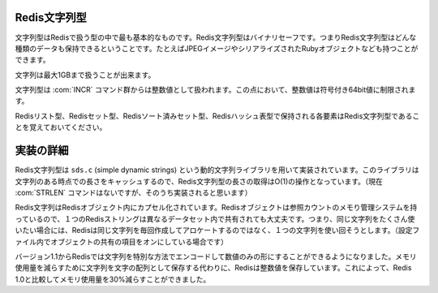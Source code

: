 .. -*- coding: utf-8 -*-;

.. Redis String Type

===============
 Redis文字列型
===============

.. Strings are the most basic Redis kind of values. Redis Strings are binary safe, this means a Redis string can contain any kind of data, for instance a JPEG image or a serialized Ruby object, and so forth.

文字列型はRedisで扱う型の中で最も基本的なものです。Redis文字列型はバイナリセーフです。つまりRedis文字列型はどんな種類のデータも保持できるということです。たとえばJPEGイメージやシリアライズされたRubyオブジェクトなども持つことができます。

.. A String value can be at max 1 Gigabyte in length.

文字列は最大1GBまで扱うことが出来ます。

.. Strings are treated as integer values by the INCR commands family, in this respect the value of an intger is limited to a singed 64 bit value.

文字列型は :com:`INCR` コマンド群からは整数値として扱われます。この点において、整数値は符号付き64bit値に制限されます。

.. Note that the single elements contained in Redis Lists, Sets and Sorted Sets, are Redis Strings.

Redisリスト型、Redisセット型、Redisソート済みセット型、Redisハッシュ表型で保持される各要素はRedis文字列型であることを覚えておいてください。

.. Implementation details

============
 実装の詳細
============

.. Strings are implemented using a dynamic strings library called sds.c (simple dynamic strings). This library caches the current length of the string, so to obtain the length of a Redis string is an O(1) operation (but currently there is no such STRLEN command. It will likely be added later).

Redis文字列型は ``sds.c`` (simple dynamic strings) という動的文字列ライブラリを用いて実装されています。このライブラリは文字列のある時点での長さをキャッシュするので、Redis文字列型の長さの取得はO(1)の操作となっています。（現在 :com:`STRLEN` コマンドはないですが、そのうち実装されると思います）

.. Redis strings are incapsualted into Redis Objects. Redis Objects use a reference counting memory management system, so a single Redis String can be shared in different places of the dataset. This means that if you happen to use the same strings many times (especially if you have object sharing turned on in the configuration file) Redis will try to use the same string object instead to allocate one new every time.

Redis文字列はRedisオブジェクト内にカプセル化されています。Redisオブジェクトは参照カウントのメモり管理システムを持っているので、１つのRedisストリングは異なるデータセット内で共有されても大丈夫です。つまり、同じ文字列をたくさん使いたい場合には、Redisは同じ文字列を毎回作成してアロケートするのではなく、１つの文字列を使い回そうとします。（設定ファイル内でオブジェクトの共有の項目をオンにしている場合です）

.. Starting from version 1.1 Redis is also able to encode in a special way strings that are actually just numbers. Instead to save the string as an array of characters Redis will save the integer value in order to use less memory. With many datasets this can reduce the memory usage of about 30% compared to Redis 1.0.

バージョン1.1からRedisでは文字列を特別な方法でエンコードして数値のみの形にすることができるようになりました。メモリ使用量を減らすために文字列を文字の配列として保存する代わりに、Redisは整数値を保存しています。これによって、Redis 1.0と比較してメモリ使用量を30%減らすことができました。
